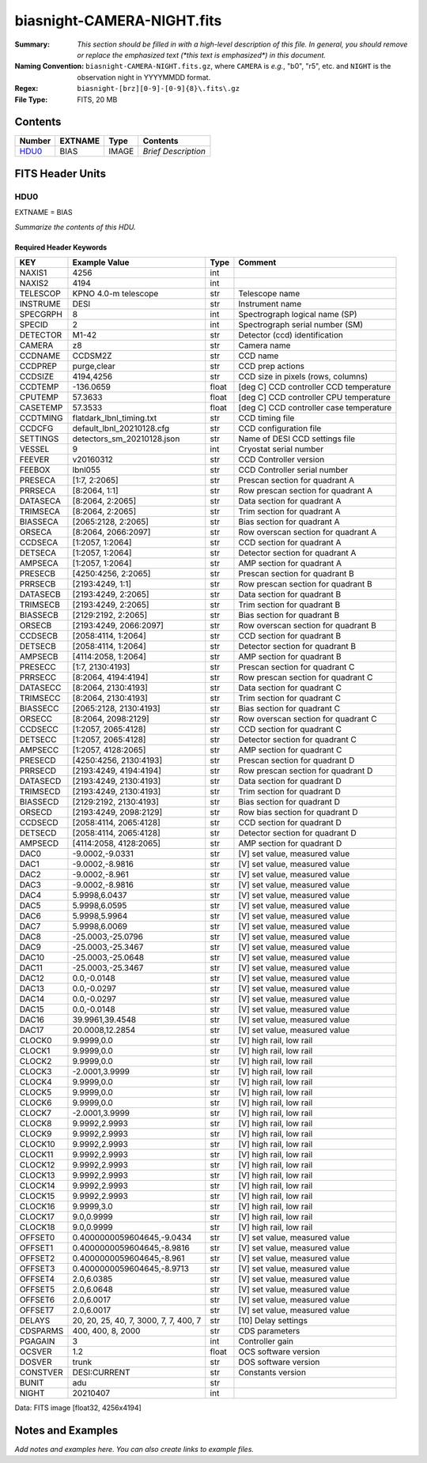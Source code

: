 ===========================
biasnight-CAMERA-NIGHT.fits
===========================

:Summary: *This section should be filled in with a high-level description of
    this file. In general, you should remove or replace the emphasized text
    (\*this text is emphasized\*) in this document.*
:Naming Convention: ``biasnight-CAMERA-NIGHT.fits.gz``, where ``CAMERA`` is
    *e.g.*, "b0", "r5", etc. and ``NIGHT`` is the observation night in
    YYYYMMDD format.
:Regex: ``biasnight-[brz][0-9]-[0-9]{8}\.fits\.gz``
:File Type: FITS, 20 MB

Contents
========

====== ======= ===== ===================
Number EXTNAME Type  Contents
====== ======= ===== ===================
HDU0_  BIAS    IMAGE *Brief Description*
====== ======= ===== ===================


FITS Header Units
=================

HDU0
----

EXTNAME = BIAS

*Summarize the contents of this HDU.*

Required Header Keywords
~~~~~~~~~~~~~~~~~~~~~~~~

======== ===================================== ===== =======================================
KEY      Example Value                         Type  Comment
======== ===================================== ===== =======================================
NAXIS1   4256                                  int
NAXIS2   4194                                  int
TELESCOP KPNO 4.0-m telescope                  str   Telescope name
INSTRUME DESI                                  str   Instrument name
SPECGRPH 8                                     int   Spectrograph logical name (SP)
SPECID   2                                     int   Spectrograph serial number (SM)
DETECTOR M1-42                                 str   Detector (ccd) identification
CAMERA   z8                                    str   Camera name
CCDNAME  CCDSM2Z                               str   CCD name
CCDPREP  purge,clear                           str   CCD prep actions
CCDSIZE  4194,4256                             str   CCD size in pixels (rows, columns)
CCDTEMP  -136.0659                             float [deg C] CCD controller CCD temperature
CPUTEMP  57.3633                               float [deg C] CCD controller CPU temperature
CASETEMP 57.3533                               float [deg C] CCD controller case temperature
CCDTMING flatdark_lbnl_timing.txt              str   CCD timing file
CCDCFG   default_lbnl_20210128.cfg             str   CCD configuration file
SETTINGS detectors_sm_20210128.json            str   Name of DESI CCD settings file
VESSEL   9                                     int   Cryostat serial number
FEEVER   v20160312                             str   CCD Controller version
FEEBOX   lbnl055                               str   CCD Controller serial number
PRESECA  [1:7, 2:2065]                         str   Prescan section for quadrant A
PRRSECA  [8:2064, 1:1]                         str   Row prescan section for quadrant A
DATASECA [8:2064, 2:2065]                      str   Data section for quadrant A
TRIMSECA [8:2064, 2:2065]                      str   Trim section for quadrant A
BIASSECA [2065:2128, 2:2065]                   str   Bias section for quadrant A
ORSECA   [8:2064, 2066:2097]                   str   Row overscan section for quadrant A
CCDSECA  [1:2057, 1:2064]                      str   CCD section for quadrant A
DETSECA  [1:2057, 1:2064]                      str   Detector section for quadrant A
AMPSECA  [1:2057, 1:2064]                      str   AMP section for quadrant A
PRESECB  [4250:4256, 2:2065]                   str   Prescan section for quadrant B
PRRSECB  [2193:4249, 1:1]                      str   Row prescan section for quadrant B
DATASECB [2193:4249, 2:2065]                   str   Data section for quadrant B
TRIMSECB [2193:4249, 2:2065]                   str   Trim section for quadrant B
BIASSECB [2129:2192, 2:2065]                   str   Bias section for quadrant B
ORSECB   [2193:4249, 2066:2097]                str   Row overscan section for quadrant B
CCDSECB  [2058:4114, 1:2064]                   str   CCD section for quadrant B
DETSECB  [2058:4114, 1:2064]                   str   Detector section for quadrant B
AMPSECB  [4114:2058, 1:2064]                   str   AMP section for quadrant B
PRESECC  [1:7, 2130:4193]                      str   Prescan section for quadrant C
PRRSECC  [8:2064, 4194:4194]                   str   Row prescan section for quadrant C
DATASECC [8:2064, 2130:4193]                   str   Data section for quadrant C
TRIMSECC [8:2064, 2130:4193]                   str   Trim section for quadrant C
BIASSECC [2065:2128, 2130:4193]                str   Bias section for quadrant C
ORSECC   [8:2064, 2098:2129]                   str   Row overscan section for quadrant C
CCDSECC  [1:2057, 2065:4128]                   str   CCD section for quadrant C
DETSECC  [1:2057, 2065:4128]                   str   Detector section for quadrant C
AMPSECC  [1:2057, 4128:2065]                   str   AMP section for quadrant C
PRESECD  [4250:4256, 2130:4193]                str   Prescan section for quadrant D
PRRSECD  [2193:4249, 4194:4194]                str   Row prescan section for quadrant D
DATASECD [2193:4249, 2130:4193]                str   Data section for quadrant D
TRIMSECD [2193:4249, 2130:4193]                str   Trim section for quadrant D
BIASSECD [2129:2192, 2130:4193]                str   Bias section for quadrant D
ORSECD   [2193:4249, 2098:2129]                str   Row bias section for quadrant D
CCDSECD  [2058:4114, 2065:4128]                str   CCD section for quadrant D
DETSECD  [2058:4114, 2065:4128]                str   Detector section for quadrant D
AMPSECD  [4114:2058, 4128:2065]                str   AMP section for quadrant D
DAC0     -9.0002,-9.0331                       str   [V] set value, measured value
DAC1     -9.0002,-8.9816                       str   [V] set value, measured value
DAC2     -9.0002,-8.961                        str   [V] set value, measured value
DAC3     -9.0002,-8.9816                       str   [V] set value, measured value
DAC4     5.9998,6.0437                         str   [V] set value, measured value
DAC5     5.9998,6.0595                         str   [V] set value, measured value
DAC6     5.9998,5.9964                         str   [V] set value, measured value
DAC7     5.9998,6.0069                         str   [V] set value, measured value
DAC8     -25.0003,-25.0796                     str   [V] set value, measured value
DAC9     -25.0003,-25.3467                     str   [V] set value, measured value
DAC10    -25.0003,-25.0648                     str   [V] set value, measured value
DAC11    -25.0003,-25.3467                     str   [V] set value, measured value
DAC12    0.0,-0.0148                           str   [V] set value, measured value
DAC13    0.0,-0.0297                           str   [V] set value, measured value
DAC14    0.0,-0.0297                           str   [V] set value, measured value
DAC15    0.0,-0.0148                           str   [V] set value, measured value
DAC16    39.9961,39.4548                       str   [V] set value, measured value
DAC17    20.0008,12.2854                       str   [V] set value, measured value
CLOCK0   9.9999,0.0                            str   [V] high rail, low rail
CLOCK1   9.9999,0.0                            str   [V] high rail, low rail
CLOCK2   9.9999,0.0                            str   [V] high rail, low rail
CLOCK3   -2.0001,3.9999                        str   [V] high rail, low rail
CLOCK4   9.9999,0.0                            str   [V] high rail, low rail
CLOCK5   9.9999,0.0                            str   [V] high rail, low rail
CLOCK6   9.9999,0.0                            str   [V] high rail, low rail
CLOCK7   -2.0001,3.9999                        str   [V] high rail, low rail
CLOCK8   9.9992,2.9993                         str   [V] high rail, low rail
CLOCK9   9.9992,2.9993                         str   [V] high rail, low rail
CLOCK10  9.9992,2.9993                         str   [V] high rail, low rail
CLOCK11  9.9992,2.9993                         str   [V] high rail, low rail
CLOCK12  9.9992,2.9993                         str   [V] high rail, low rail
CLOCK13  9.9992,2.9993                         str   [V] high rail, low rail
CLOCK14  9.9992,2.9993                         str   [V] high rail, low rail
CLOCK15  9.9992,2.9993                         str   [V] high rail, low rail
CLOCK16  9.9999,3.0                            str   [V] high rail, low rail
CLOCK17  9.0,0.9999                            str   [V] high rail, low rail
CLOCK18  9.0,0.9999                            str   [V] high rail, low rail
OFFSET0  0.4000000059604645,-9.0434            str   [V] set value, measured value
OFFSET1  0.4000000059604645,-8.9816            str   [V] set value, measured value
OFFSET2  0.4000000059604645,-8.961             str   [V] set value, measured value
OFFSET3  0.4000000059604645,-8.9713            str   [V] set value, measured value
OFFSET4  2.0,6.0385                            str   [V] set value, measured value
OFFSET5  2.0,6.0648                            str   [V] set value, measured value
OFFSET6  2.0,6.0017                            str   [V] set value, measured value
OFFSET7  2.0,6.0017                            str   [V] set value, measured value
DELAYS   20, 20, 25, 40, 7, 3000, 7, 7, 400, 7 str   [10] Delay settings
CDSPARMS 400, 400, 8, 2000                     str   CDS parameters
PGAGAIN  3                                     int   Controller gain
OCSVER   1.2                                   float OCS software version
DOSVER   trunk                                 str   DOS software version
CONSTVER DESI:CURRENT                          str   Constants version
BUNIT    adu                                   str
NIGHT    20210407                              int
======== ===================================== ===== =======================================

Data: FITS image [float32, 4256x4194]


Notes and Examples
==================

*Add notes and examples here.  You can also create links to example files.*
